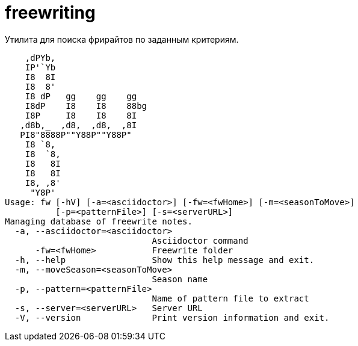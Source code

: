= freewriting

Утилита для поиска фрирайтов по заданным критериям.

----
    ,dPYb,
    IP'`Yb
    I8  8I
    I8  8'
    I8 dP   gg    gg    gg
    I8dP    I8    I8    88bg
    I8P     I8    I8    8I
   ,d8b,_  ,d8,  ,d8,  ,8I
   PI8"8888P""Y88P""Y88P"
    I8 `8,
    I8  `8,
    I8   8I
    I8   8I
    I8, ,8'
     "Y8P'
Usage: fw [-hV] [-a=<asciidoctor>] [-fw=<fwHome>] [-m=<seasonToMove>]
          [-p=<patternFile>] [-s=<serverURL>]
Managing database of freewrite notes.
  -a, --asciidoctor=<asciidoctor>
                             Asciidoctor command
      -fw=<fwHome>           Freewrite folder
  -h, --help                 Show this help message and exit.
  -m, --moveSeason=<seasonToMove>
                             Season name
  -p, --pattern=<patternFile>
                             Name of pattern file to extract
  -s, --server=<serverURL>   Server URL
  -V, --version              Print version information and exit.
----